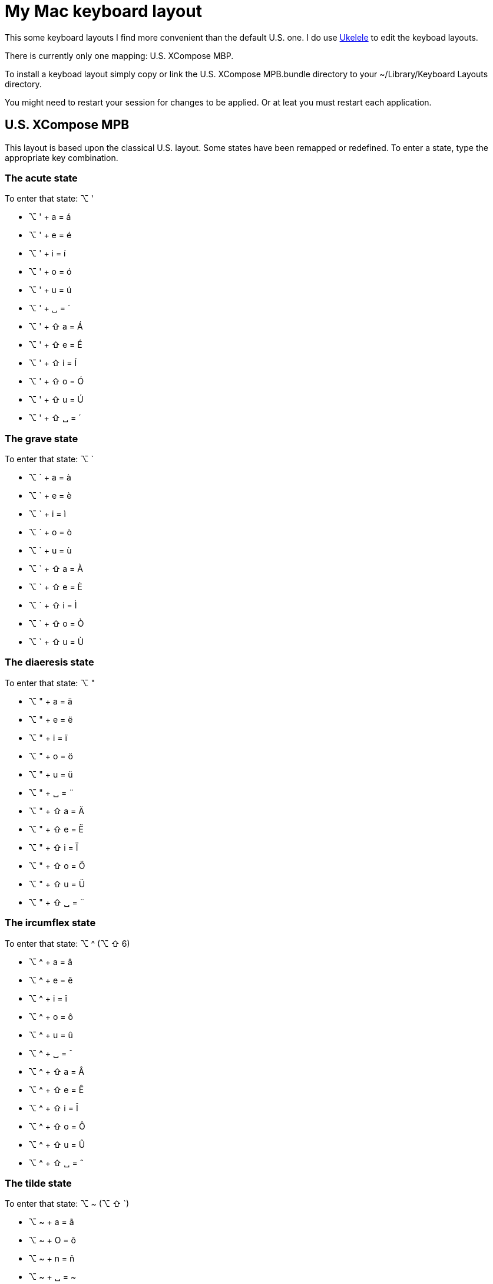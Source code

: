 // -*- adoc -*-
= My Mac keyboard layout

This some keyboard layouts I find more convenient than the default U.S. one.
I do use
http://scripts.sil.org/cms/scripts/page.php?site_id=nrsi&id=ukelele[Ukelele]
to edit the keyboad layouts.

There is currently only one mapping: +U.S. XCompose MBP+.

To install a keyboad layout simply copy or link the +U.S. XCompose
MPB.bundle+ directory to your +~/Library/Keyboard Layouts+ directory.

You might need to restart your session for changes to be applied. Or at leat
you must restart each application.

== U.S. XCompose MPB

This layout is based upon the classical +U.S.+ layout. Some states have been
remapped or redefined. To enter a state, type the appropriate key
combination.

=== The acute state

To enter that state: +⌥+ +'+

* +⌥+ +'+ + +a+ = +á+
* +⌥+ +'+ + +e+ = +é+
* +⌥+ +'+ + +i+ = +í+
* +⌥+ +'+ + +o+ = +ó+
* +⌥+ +'+ + +u+ = +ú+
* +⌥+ +'+ + +␣+ = +´+
* +⌥+ +'+ + +⇧+ +a+ = +Á+
* +⌥+ +'+ + +⇧+ +e+ = +É+
* +⌥+ +'+ + +⇧+ +i+ = +Í+
* +⌥+ +'+ + +⇧+ +o+ = +Ó+
* +⌥+ +'+ + +⇧+ +u+ = +Ú+
* +⌥+ +'+ + +⇧+ +␣+ = +´+


=== The grave state

To enter that state: +⌥+ +`+

* +⌥+ +`+ + +a+ = +à+
* +⌥+ +`+ + +e+ = +è+
* +⌥+ +`+ + +i+ = +ì+
* +⌥+ +`+ + +o+ = +ò+
* +⌥+ +`+ + +u+ = +ù+
// * +⌥+ +`+ + +␣+ = +`+
* +⌥+ +`+ + +⇧+ +a+ = +À+
* +⌥+ +`+ + +⇧+ +e+ = +È+
* +⌥+ +`+ + +⇧+ +i+ = +Ì+
* +⌥+ +`+ + +⇧+ +o+ = +Ò+
* +⌥+ +`+ + +⇧+ +u+ = +Ù+
//* +⌥+ +`+ + +⇧+ +␣+ = +`+

=== The diaeresis state

To enter that state: +⌥+ +"+

* +⌥+ +"+ + +a+ = +ä+
* +⌥+ +"+ + +e+ = +ë+
* +⌥+ +"+ + +i+ = +ï+
* +⌥+ +"+ + +o+ = +ö+
* +⌥+ +"+ + +u+ = +ü+
* +⌥+ +"+ + +␣+ = +¨+
* +⌥+ +"+ + +⇧+ +a+ = +Ä+
* +⌥+ +"+ + +⇧+ +e+ = +Ë+
* +⌥+ +"+ + +⇧+ +i+ = +Ï+
* +⌥+ +"+ + +⇧+ +o+ = +Ö+
* +⌥+ +"+ + +⇧+ +u+ = +Ü+
* +⌥+ +"+ + +⇧+ +␣+ = +¨+

=== The ircumflex state

To enter that state: +⌥+ +^+ (+⌥+ +⇧+ +6+)

* +⌥+ +^+ + +a+ = +â+
* +⌥+ +^+ + +e+ = +ê+
* +⌥+ +^+ + +i+ = +î+
* +⌥+ +^+ + +o+ = +ô+
* +⌥+ +^+ + +u+ = +û+
* +⌥+ +^+ + +␣+ = +ˆ+
* +⌥+ +^+ + +⇧+ +a+ = +Â+
* +⌥+ +^+ + +⇧+ +e+ = +Ê+
* +⌥+ +^+ + +⇧+ +i+ = +Î+
* +⌥+ +^+ + +⇧+ +o+ = +Ô+
* +⌥+ +^+ + +⇧+ +u+ = +Û+
* +⌥+ +^+ + +⇧+ +␣+ = +ˆ+


=== The tilde state

To enter that state: +⌥+ +~+ (+⌥+ +⇧+ +`+)

* +⌥+ +~+ + +a+ = +ã+
* +⌥+ +~+ + +O+ = +õ+
* +⌥+ +~+ + +n+ = +ñ+
* +⌥+ +~+ + +␣+ = +~+
* +⌥+ +~+ + +⇧+ +a+ = +Ã+
* +⌥+ +~+ + +⇧+ +e+ = +Õ+
* +⌥+ +~+ + +⇧+ +i+ = +Ñ+
* +⌥+ +~+ + +⇧+ +␣+ = +~+

=== The a state

To enter that state: +⌥+ +a+

* +⌥+ +a+ + +a+ = +æ+
* +⌥+ +a+ + +⇧+ +a+ = +Æ+


=== The f state

To enter that state: +⌥+ +f+

* +⌥+ +f+ + +i+ = +ﬁ+
* +⌥+ +f+ + +l+ = +ﬂ+

=== The o state

To enter that state: +⌥+ +o+

* +⌥+ +o+ + +c+ = +©+
* +⌥+ +o+ + +e+ = +œ+
* +⌥+ +o+ + +f+ = +℉+
* +⌥+ +o+ + +n+ = +№+
* +⌥+ +o+ + +p+ = +℗+
* +⌥+ +o+ + +r+ = +®+
* +⌥+ +o+ + +⇧+ +e+ = +Œ+
* +⌥+ +o+ + +⇧+ +c+ = +℃+


=== The comma state

To enter that state: +⌥+ +,+

* +⌥+ +,+ + +c+ = +ç+
* +⌥+ +,+ + +C+ = +Ç+


=== The greek state

To enter that state: +⌥+ +g+

* +⌥+ +g+ + +a+ = +α+
* +⌥+ +g+ + +b+ = +β+
* +⌥+ +g+ + +c+ = +χ+
* +⌥+ +g+ + +d+ = +δ+
* +⌥+ +g+ + +e+ = +ε+
* +⌥+ +g+ + +f+ = +φ+
* +⌥+ +g+ + +g+ = +γ+
* +⌥+ +g+ + +h+ = +η+
* +⌥+ +g+ + +i+ = +ι+
* +⌥+ +g+ + +k+ = +κ+
* +⌥+ +g+ + +l+ = +λ+
* +⌥+ +g+ + +m+ = +μ+
* +⌥+ +g+ + +n+ = +ν+
* +⌥+ +g+ + +o+ = +ο+
* +⌥+ +g+ + +p+ = +π+
* +⌥+ +g+ + +q+ = +θ+
* +⌥+ +g+ + +r+ = +ρ+
* +⌥+ +g+ + +s+ = +σ+
* +⌥+ +g+ + +t+ = +τ+
* +⌥+ +g+ + +u+ = +υ+
* +⌥+ +g+ + +w+ = +ω+
* +⌥+ +g+ + +x+ = +ξ+
* +⌥+ +g+ + +y+ = +ψ+
* +⌥+ +g+ + +z+ = +ζ+
* +⌥+ +g+ + +⇧+ +a+ = +Α+
* +⌥+ +g+ + +⇧+ +b+ = +Β+
* +⌥+ +g+ + +⇧+ +c+ = +Χ+
* +⌥+ +g+ + +⇧+ +d+ = +Δ+
* +⌥+ +g+ + +⇧+ +e+ = +Ε+
* +⌥+ +g+ + +⇧+ +f+ = +Φ+
* +⌥+ +g+ + +⇧+ +g+ = +Γ+
* +⌥+ +g+ + +⇧+ +h+ = +Η+
* +⌥+ +g+ + +⇧+ +i+ = +Ι+
* +⌥+ +g+ + +⇧+ +k+ = +Κ+
* +⌥+ +g+ + +⇧+ +l+ = +Λ+
* +⌥+ +g+ + +⇧+ +m+ = +Μ+
* +⌥+ +g+ + +⇧+ +n+ = +Ν+
* +⌥+ +g+ + +⇧+ +o+ = +Ο+
* +⌥+ +g+ + +⇧+ +p+ = +Π+
* +⌥+ +g+ + +⇧+ +q+ = +Θ+
* +⌥+ +g+ + +⇧+ +r+ = +Ρ+
* +⌥+ +g+ + +⇧+ +s+ = +Σ+
* +⌥+ +g+ + +⇧+ +t+ = +Τ+
* +⌥+ +g+ + +⇧+ +u+ = +Υ+
* +⌥+ +g+ + +⇧+ +w+ = +Ω+
* +⌥+ +g+ + +⇧+ +x+ = +Ξ+
* +⌥+ +g+ + +⇧+ +y+ = +Ψ+
* +⌥+ +g+ + +⇧+ +z+ = +Ζ+


